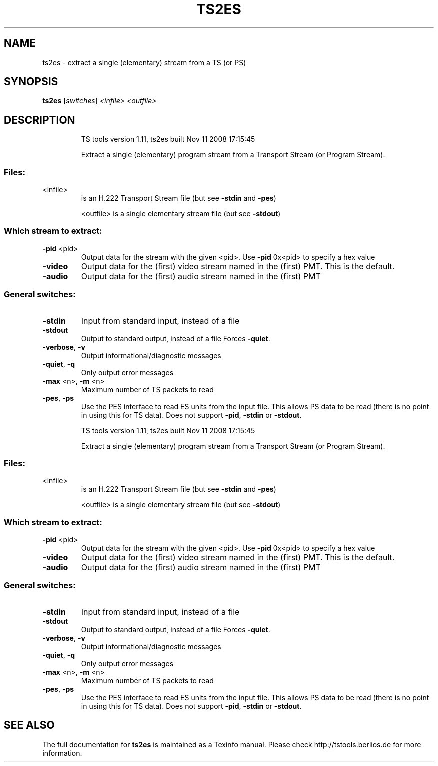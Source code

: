 .\" DO NOT MODIFY THIS FILE!  It was generated by help2man 1.36.
.TH TS2ES "1" "November 2008" "ts2es 1.11" "User Commands"
.SH NAME
ts2es \- extract a single (elementary) stream from a TS (or PS)
.SH SYNOPSIS
.B ts2es
[\fIswitches\fR] \fI<infile>\fR \fI<outfile>\fR
.SH DESCRIPTION
.IP
TS tools version 1.11, ts2es built Nov 11 2008 17:15:45
.IP
Extract a single (elementary) program stream from a Transport Stream
(or Program Stream).
.SS "Files:"
.TP
<infile>
is an H.222 Transport Stream file (but see \fB\-stdin\fR and \fB\-pes\fR)
.IP
<outfile> is a single elementary stream file (but see \fB\-stdout\fR)
.SS "Which stream to extract:"
.TP
\fB\-pid\fR <pid>
Output data for the stream with the given
<pid>. Use \fB\-pid\fR 0x<pid> to specify a hex value
.TP
\fB\-video\fR
Output data for the (first) video stream
named in the (first) PMT. This is the default.
.TP
\fB\-audio\fR
Output data for the (first) audio stream
named in the (first) PMT
.SS "General switches:"
.TP
\fB\-stdin\fR
Input from standard input, instead of a file
.TP
\fB\-stdout\fR
Output to standard output, instead of a file
Forces \fB\-quiet\fR.
.TP
\fB\-verbose\fR, \fB\-v\fR
Output informational/diagnostic messages
.TP
\fB\-quiet\fR, \fB\-q\fR
Only output error messages
.TP
\fB\-max\fR <n>, \fB\-m\fR <n>
Maximum number of TS packets to read
.TP
\fB\-pes\fR, \fB\-ps\fR
Use the PES interface to read ES units from
the input file. This allows PS data to be read
(there is no point in using this for TS data).
Does not support \fB\-pid\fR, \fB\-stdin\fR or \fB\-stdout\fR.
.IP
TS tools version 1.11, ts2es built Nov 11 2008 17:15:45
.IP
Extract a single (elementary) program stream from a Transport Stream
(or Program Stream).
.SS "Files:"
.TP
<infile>
is an H.222 Transport Stream file (but see \fB\-stdin\fR and \fB\-pes\fR)
.IP
<outfile> is a single elementary stream file (but see \fB\-stdout\fR)
.SS "Which stream to extract:"
.TP
\fB\-pid\fR <pid>
Output data for the stream with the given
<pid>. Use \fB\-pid\fR 0x<pid> to specify a hex value
.TP
\fB\-video\fR
Output data for the (first) video stream
named in the (first) PMT. This is the default.
.TP
\fB\-audio\fR
Output data for the (first) audio stream
named in the (first) PMT
.SS "General switches:"
.TP
\fB\-stdin\fR
Input from standard input, instead of a file
.TP
\fB\-stdout\fR
Output to standard output, instead of a file
Forces \fB\-quiet\fR.
.TP
\fB\-verbose\fR, \fB\-v\fR
Output informational/diagnostic messages
.TP
\fB\-quiet\fR, \fB\-q\fR
Only output error messages
.TP
\fB\-max\fR <n>, \fB\-m\fR <n>
Maximum number of TS packets to read
.TP
\fB\-pes\fR, \fB\-ps\fR
Use the PES interface to read ES units from
the input file. This allows PS data to be read
(there is no point in using this for TS data).
Does not support \fB\-pid\fR, \fB\-stdin\fR or \fB\-stdout\fR.
.SH "SEE ALSO"
The full documentation for
.B ts2es
is maintained as a Texinfo manual.
Please check http://tstools.berlios.de for more information.


